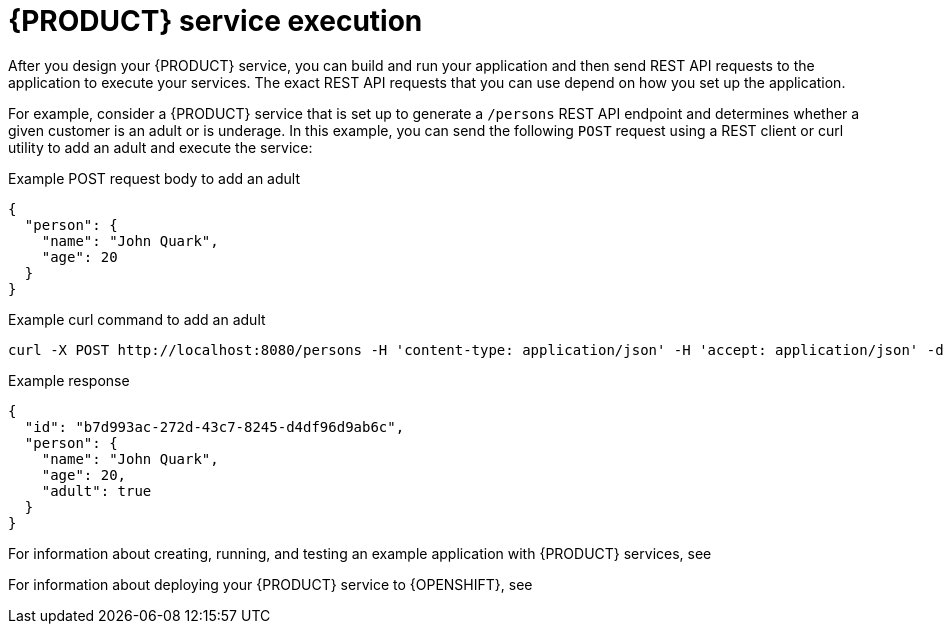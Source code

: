 [id='con_kogito-service-execution_{context}']

= {PRODUCT} service execution

After you design your {PRODUCT} service, you can build and run your application and then send REST API requests to the application to execute your services. The exact REST API requests that you can use depend on how you set up the application.

For example, consider a {PRODUCT} service that is set up to generate a `/persons` REST API endpoint and determines whether a given customer is an adult or is underage. In this example, you can send the following `POST` request using a REST client or curl utility to add an adult and execute the service:

.Example POST request body to add an adult
[source,json]
----
{
  "person": {
    "name": "John Quark",
    "age": 20
  }
}
----

.Example curl command to add an adult
[source]
----
curl -X POST http://localhost:8080/persons -H 'content-type: application/json' -H 'accept: application/json' -d '{"person": {"name":"John Quark", "age": 20}}'
----

.Example response
[source,json]
----
{
  "id": "b7d993ac-272d-43c7-8245-d4df96d9ab6c",
  "person": {
    "name": "John Quark",
    "age": 20,
    "adult": true
  }
}
----

For information about creating, running, and testing an example application with {PRODUCT} services, see
ifdef::KOGITO[]
{URL_CREATING_RUNNING}[_{CREATING_RUNNING}_].
endif::[]
ifdef::KOGITO-COMM[]
xref:chap_kogito-creating-running[].
endif::[]

For information about deploying your {PRODUCT} service to {OPENSHIFT}, see
ifdef::KOGITO[]
{URL_DEPLOYING_ON_OPENSHIFT}[_{DEPLOYING_ON_OPENSHIFT}_].
endif::[]
ifdef::KOGITO-COMM[]
xref:chap_kogito-deploying-on-openshift[].
endif::[]
